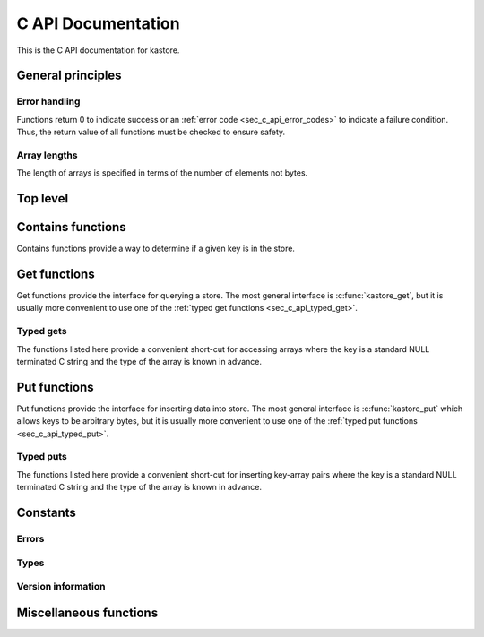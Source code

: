 .. _sec_c_api:

===================
C API Documentation
===================

This is the C API documentation for kastore.

.. todo:: Give a short example program.


******************
General principles
******************

--------------
Error handling
--------------

Functions return 0 to indicate success or an
:ref:`error code <sec_c_api_error_codes>` to indicate a failure condition.
Thus, the return value of all functions must be checked to ensure safety.

-------------
Array lengths
-------------

The length of arrays is specified in terms of the number of elements not bytes.

*********
Top level
*********

.. doxygenstruct:: kastore_t

.. doxygenfunction:: kastore_open
.. doxygenfunction:: kastore_close

.. doxygenfunction:: kas_strerror

.. _sec_c_api_get:


******************
Contains functions
******************

Contains functions provide a way to determine if a given key is in the store.

.. doxygenfunction:: kastore_contains
.. doxygenfunction:: kastore_containss

*************
Get functions
*************

Get functions provide the interface for querying a store. The most general interface
is :c:func:`kastore_get`, but it is usually more convenient to use one of the
:ref:`typed get functions <sec_c_api_typed_get>`.

.. doxygenfunction:: kastore_get
.. doxygenfunction:: kastore_gets

.. _sec_c_api_typed_get:

----------
Typed gets
----------

The functions listed here provide a convenient short-cut for accessing arrays
where the key is a standard NULL terminated C string and the type of the
array is known in advance.

.. doxygengroup:: TYPED_GETS_GROUP
        :content-only:

.. _sec_c_api_put:

*************
Put functions
*************

Put functions provide the interface for inserting data into store. The most
general interface is :c:func:`kastore_put` which allows keys to be arbitrary
bytes, but it is usually more convenient to use one of the :ref:`typed put
functions <sec_c_api_typed_put>`.

.. doxygenfunction:: kastore_put
.. doxygenfunction:: kastore_puts

.. _sec_c_api_typed_put:

----------
Typed puts
----------

The functions listed here provide a convenient short-cut for inserting
key-array pairs where the key is a standard NULL terminated C string and the
type of the array is known in advance.

.. doxygengroup:: TYPED_PUTS_GROUP
        :content-only:


*********
Constants
*********

.. _sec_c_api_error_codes:

------
Errors
------

.. doxygengroup:: ERROR_GROUP
        :content-only:

-----
Types
-----

.. doxygengroup:: TYPE_GROUP
        :content-only:

-------------------
Version information
-------------------

.. doxygengroup:: API_VERSION_GROUP
        :content-only:

.. doxygengroup:: FILE_VERSION_GROUP
        :content-only:

***********************
Miscellaneous functions
***********************

.. doxygenstruct:: kas_version_t
    :members:

.. doxygenfunction:: kas_version

